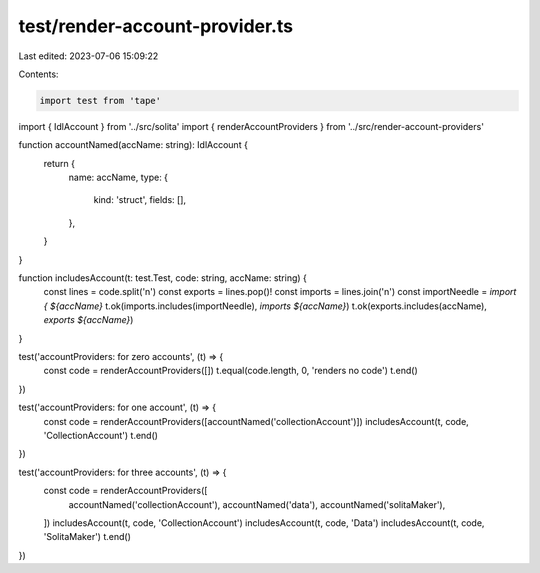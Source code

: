 test/render-account-provider.ts
===============================

Last edited: 2023-07-06 15:09:22

Contents:

.. code-block:: ts

    import test from 'tape'
import { IdlAccount } from '../src/solita'
import { renderAccountProviders } from '../src/render-account-providers'

function accountNamed(accName: string): IdlAccount {
  return {
    name: accName,
    type: {
      kind: 'struct',
      fields: [],
    },
  }
}

function includesAccount(t: test.Test, code: string, accName: string) {
  const lines = code.split('\n')
  const exports = lines.pop()!
  const imports = lines.join('\n')
  const importNeedle = `import { ${accName}`
  t.ok(imports.includes(importNeedle), `imports ${accName}`)
  t.ok(exports.includes(accName), `exports ${accName}`)
}

test('accountProviders: for zero accounts', (t) => {
  const code = renderAccountProviders([])
  t.equal(code.length, 0, 'renders no code')
  t.end()
})

test('accountProviders: for one account', (t) => {
  const code = renderAccountProviders([accountNamed('collectionAccount')])
  includesAccount(t, code, 'CollectionAccount')
  t.end()
})

test('accountProviders: for three accounts', (t) => {
  const code = renderAccountProviders([
    accountNamed('collectionAccount'),
    accountNamed('data'),
    accountNamed('solitaMaker'),
  ])
  includesAccount(t, code, 'CollectionAccount')
  includesAccount(t, code, 'Data')
  includesAccount(t, code, 'SolitaMaker')
  t.end()
})



